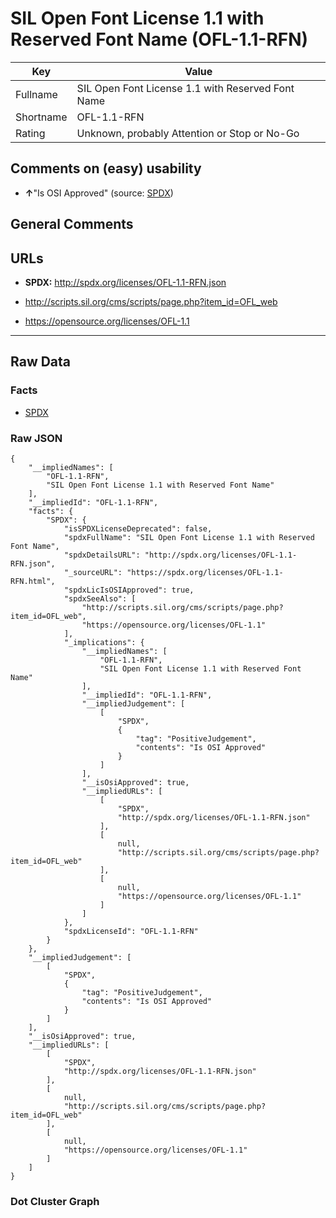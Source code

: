 * SIL Open Font License 1.1 with Reserved Font Name (OFL-1.1-RFN)

| Key         | Value                                               |
|-------------+-----------------------------------------------------|
| Fullname    | SIL Open Font License 1.1 with Reserved Font Name   |
| Shortname   | OFL-1.1-RFN                                         |
| Rating      | Unknown, probably Attention or Stop or No-Go        |

** Comments on (easy) usability

- *↑*"Is OSI Approved" (source:
  [[https://spdx.org/licenses/OFL-1.1-RFN.html][SPDX]])

** General Comments

** URLs

- *SPDX:* http://spdx.org/licenses/OFL-1.1-RFN.json

- http://scripts.sil.org/cms/scripts/page.php?item_id=OFL_web

- https://opensource.org/licenses/OFL-1.1

--------------

** Raw Data

*** Facts

- [[https://spdx.org/licenses/OFL-1.1-RFN.html][SPDX]]

*** Raw JSON

#+BEGIN_EXAMPLE
  {
      "__impliedNames": [
          "OFL-1.1-RFN",
          "SIL Open Font License 1.1 with Reserved Font Name"
      ],
      "__impliedId": "OFL-1.1-RFN",
      "facts": {
          "SPDX": {
              "isSPDXLicenseDeprecated": false,
              "spdxFullName": "SIL Open Font License 1.1 with Reserved Font Name",
              "spdxDetailsURL": "http://spdx.org/licenses/OFL-1.1-RFN.json",
              "_sourceURL": "https://spdx.org/licenses/OFL-1.1-RFN.html",
              "spdxLicIsOSIApproved": true,
              "spdxSeeAlso": [
                  "http://scripts.sil.org/cms/scripts/page.php?item_id=OFL_web",
                  "https://opensource.org/licenses/OFL-1.1"
              ],
              "_implications": {
                  "__impliedNames": [
                      "OFL-1.1-RFN",
                      "SIL Open Font License 1.1 with Reserved Font Name"
                  ],
                  "__impliedId": "OFL-1.1-RFN",
                  "__impliedJudgement": [
                      [
                          "SPDX",
                          {
                              "tag": "PositiveJudgement",
                              "contents": "Is OSI Approved"
                          }
                      ]
                  ],
                  "__isOsiApproved": true,
                  "__impliedURLs": [
                      [
                          "SPDX",
                          "http://spdx.org/licenses/OFL-1.1-RFN.json"
                      ],
                      [
                          null,
                          "http://scripts.sil.org/cms/scripts/page.php?item_id=OFL_web"
                      ],
                      [
                          null,
                          "https://opensource.org/licenses/OFL-1.1"
                      ]
                  ]
              },
              "spdxLicenseId": "OFL-1.1-RFN"
          }
      },
      "__impliedJudgement": [
          [
              "SPDX",
              {
                  "tag": "PositiveJudgement",
                  "contents": "Is OSI Approved"
              }
          ]
      ],
      "__isOsiApproved": true,
      "__impliedURLs": [
          [
              "SPDX",
              "http://spdx.org/licenses/OFL-1.1-RFN.json"
          ],
          [
              null,
              "http://scripts.sil.org/cms/scripts/page.php?item_id=OFL_web"
          ],
          [
              null,
              "https://opensource.org/licenses/OFL-1.1"
          ]
      ]
  }
#+END_EXAMPLE

*** Dot Cluster Graph

[[../dot/OFL-1.1-RFN.svg]]